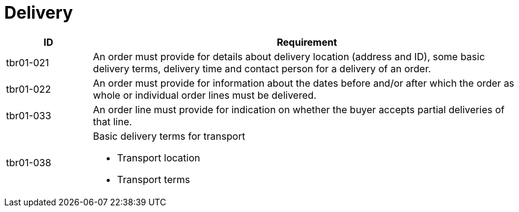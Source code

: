 [[delivery]]
= Delivery

[cols="1,5",options="header"]
|====
|ID
|Requirement

|tbr01-021
|An order must provide for details about delivery location (address and ID), some basic delivery terms, delivery time and contact person for a delivery of an order.


|tbr01-022
|An order must provide for information about the dates before and/or after which the order as whole or individual order lines must be delivered.


|tbr01-033
|An order line must provide for indication on whether the buyer accepts partial deliveries of that line.


|tbr01-038
a|Basic delivery terms for transport

* Transport location
* Transport terms

|====
